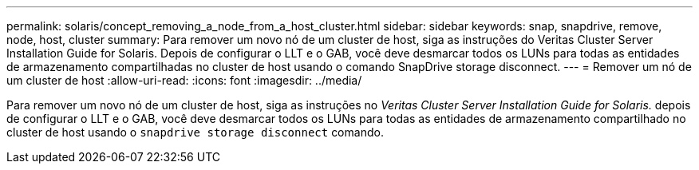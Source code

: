 ---
permalink: solaris/concept_removing_a_node_from_a_host_cluster.html 
sidebar: sidebar 
keywords: snap, snapdrive, remove, node, host, cluster 
summary: Para remover um novo nó de um cluster de host, siga as instruções do Veritas Cluster Server Installation Guide for Solaris. Depois de configurar o LLT e o GAB, você deve desmarcar todos os LUNs para todas as entidades de armazenamento compartilhadas no cluster de host usando o comando SnapDrive storage disconnect. 
---
= Remover um nó de um cluster de host
:allow-uri-read: 
:icons: font
:imagesdir: ../media/


[role="lead"]
Para remover um novo nó de um cluster de host, siga as instruções no _Veritas Cluster Server Installation Guide for Solaris._ depois de configurar o LLT e o GAB, você deve desmarcar todos os LUNs para todas as entidades de armazenamento compartilhado no cluster de host usando o `snapdrive storage disconnect` comando.
